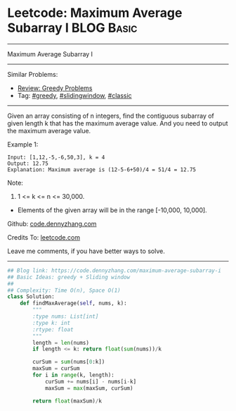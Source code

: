 * Leetcode: Maximum Average Subarray I                           :BLOG:Basic:
#+STARTUP: showeverything
#+OPTIONS: toc:nil \n:t ^:nil creator:nil d:nil
:PROPERTIES:
:type:     greedy, slidingwindow, classic
:END:
---------------------------------------------------------------------
Maximum Average Subarray I
---------------------------------------------------------------------
#+BEGIN_HTML
<a href="https://github.com/dennyzhang/code.dennyzhang.com"><img align="right" width="200" height="183" src="https://www.dennyzhang.com/wp-content/uploads/denny/watermark/github.png" /></a>
#+END_HTML
Similar Problems:
- [[https://code.dennyzhang.com/review-greedy][Review: Greedy Problems]]
- Tag: [[https://code.dennyzhang.com/tag/greedy][#greedy]], [[https://code.dennyzhang.com/tag/slidingwindow][#slidingwindow]], [[https://code.dennyzhang.com/tag/classic][#classic]]
---------------------------------------------------------------------
Given an array consisting of n integers, find the contiguous subarray of given length k that has the maximum average value. And you need to output the maximum average value.

Example 1:
#+BEGIN_EXAMPLE
Input: [1,12,-5,-6,50,3], k = 4
Output: 12.75
Explanation: Maximum average is (12-5-6+50)/4 = 51/4 = 12.75
#+END_EXAMPLE

Note:
1. 1 <= k <= n <= 30,000.
- Elements of the given array will be in the range [-10,000, 10,000].

Github: [[https://github.com/dennyzhang/code.dennyzhang.com/tree/master/problems/maximum-average-subarray-i][code.dennyzhang.com]]

Credits To: [[https://leetcode.com/problems/maximum-average-subarray-i/description/][leetcode.com]]

Leave me comments, if you have better ways to solve.
---------------------------------------------------------------------

#+BEGIN_SRC python
## Blog link: https://code.dennyzhang.com/maximum-average-subarray-i
## Basic Ideas: greedy + Sliding window
##
## Complexity: Time O(n), Space O(1)
class Solution:
    def findMaxAverage(self, nums, k):
        """
        :type nums: List[int]
        :type k: int
        :rtype: float
        """
        length = len(nums)
        if length <= k: return float(sum(nums))/k

        curSum = sum(nums[0:k])
        maxSum = curSum
        for i in range(k, length):
            curSum += nums[i] - nums[i-k]
            maxSum = max(maxSum, curSum)

        return float(maxSum)/k
#+END_SRC

#+BEGIN_HTML
<div style="overflow: hidden;">
<div style="float: left; padding: 5px"> <a href="https://www.linkedin.com/in/dennyzhang001"><img src="https://www.dennyzhang.com/wp-content/uploads/sns/linkedin.png" alt="linkedin" /></a></div>
<div style="float: left; padding: 5px"><a href="https://github.com/dennyzhang"><img src="https://www.dennyzhang.com/wp-content/uploads/sns/github.png" alt="github" /></a></div>
<div style="float: left; padding: 5px"><a href="https://www.dennyzhang.com/slack" target="_blank" rel="nofollow"><img src="https://slack.dennyzhang.com/badge.svg" alt="slack"/></a></div>
</div>
#+END_HTML
